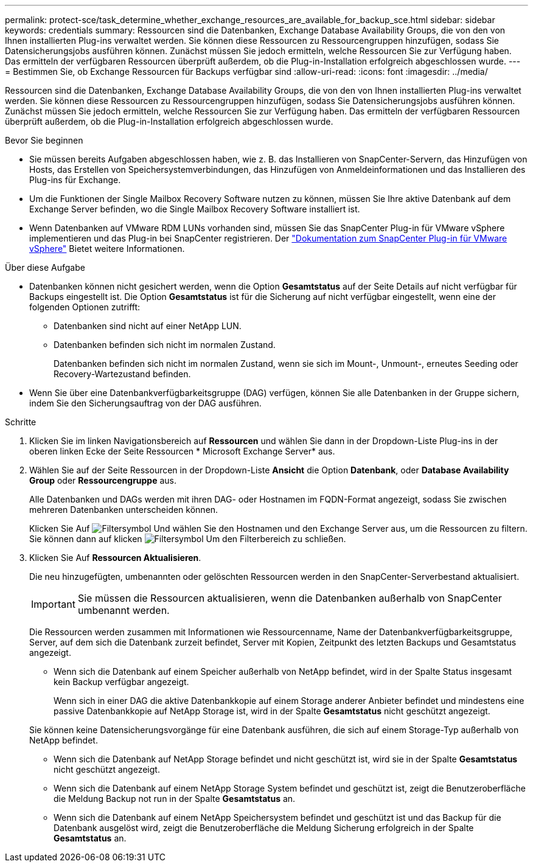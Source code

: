 ---
permalink: protect-sce/task_determine_whether_exchange_resources_are_available_for_backup_sce.html 
sidebar: sidebar 
keywords: credentials 
summary: Ressourcen sind die Datenbanken, Exchange Database Availability Groups, die von den von Ihnen installierten Plug-ins verwaltet werden. Sie können diese Ressourcen zu Ressourcengruppen hinzufügen, sodass Sie Datensicherungsjobs ausführen können. Zunächst müssen Sie jedoch ermitteln, welche Ressourcen Sie zur Verfügung haben. Das ermitteln der verfügbaren Ressourcen überprüft außerdem, ob die Plug-in-Installation erfolgreich abgeschlossen wurde. 
---
= Bestimmen Sie, ob Exchange Ressourcen für Backups verfügbar sind
:allow-uri-read: 
:icons: font
:imagesdir: ../media/


[role="lead"]
Ressourcen sind die Datenbanken, Exchange Database Availability Groups, die von den von Ihnen installierten Plug-ins verwaltet werden. Sie können diese Ressourcen zu Ressourcengruppen hinzufügen, sodass Sie Datensicherungsjobs ausführen können. Zunächst müssen Sie jedoch ermitteln, welche Ressourcen Sie zur Verfügung haben. Das ermitteln der verfügbaren Ressourcen überprüft außerdem, ob die Plug-in-Installation erfolgreich abgeschlossen wurde.

.Bevor Sie beginnen
* Sie müssen bereits Aufgaben abgeschlossen haben, wie z. B. das Installieren von SnapCenter-Servern, das Hinzufügen von Hosts, das Erstellen von Speichersystemverbindungen, das Hinzufügen von Anmeldeinformationen und das Installieren des Plug-ins für Exchange.
* Um die Funktionen der Single Mailbox Recovery Software nutzen zu können, müssen Sie Ihre aktive Datenbank auf dem Exchange Server befinden, wo die Single Mailbox Recovery Software installiert ist.
* Wenn Datenbanken auf VMware RDM LUNs vorhanden sind, müssen Sie das SnapCenter Plug-in für VMware vSphere implementieren und das Plug-in bei SnapCenter registrieren. Der https://docs.netapp.com/us-en/sc-plugin-vmware-vsphere/scpivs44_get_started_overview.html["Dokumentation zum SnapCenter Plug-in für VMware vSphere"] Bietet weitere Informationen.


.Über diese Aufgabe
* Datenbanken können nicht gesichert werden, wenn die Option *Gesamtstatus* auf der Seite Details auf nicht verfügbar für Backups eingestellt ist. Die Option *Gesamtstatus* ist für die Sicherung auf nicht verfügbar eingestellt, wenn eine der folgenden Optionen zutrifft:
+
** Datenbanken sind nicht auf einer NetApp LUN.
** Datenbanken befinden sich nicht im normalen Zustand.
+
Datenbanken befinden sich nicht im normalen Zustand, wenn sie sich im Mount-, Unmount-, erneutes Seeding oder Recovery-Wartezustand befinden.



* Wenn Sie über eine Datenbankverfügbarkeitsgruppe (DAG) verfügen, können Sie alle Datenbanken in der Gruppe sichern, indem Sie den Sicherungsauftrag von der DAG ausführen.


.Schritte
. Klicken Sie im linken Navigationsbereich auf *Ressourcen* und wählen Sie dann in der Dropdown-Liste Plug-ins in der oberen linken Ecke der Seite Ressourcen * Microsoft Exchange Server* aus.
. Wählen Sie auf der Seite Ressourcen in der Dropdown-Liste *Ansicht* die Option *Datenbank*, oder *Database Availability Group* oder *Ressourcengruppe* aus.
+
Alle Datenbanken und DAGs werden mit ihren DAG- oder Hostnamen im FQDN-Format angezeigt, sodass Sie zwischen mehreren Datenbanken unterscheiden können.

+
Klicken Sie Auf image:../media/filter_icon.png["Filtersymbol"] Und wählen Sie den Hostnamen und den Exchange Server aus, um die Ressourcen zu filtern. Sie können dann auf klicken image:../media/filter_icon.png["Filtersymbol"] Um den Filterbereich zu schließen.

. Klicken Sie Auf *Ressourcen Aktualisieren*.
+
Die neu hinzugefügten, umbenannten oder gelöschten Ressourcen werden in den SnapCenter-Serverbestand aktualisiert.

+

IMPORTANT: Sie müssen die Ressourcen aktualisieren, wenn die Datenbanken außerhalb von SnapCenter umbenannt werden.

+
Die Ressourcen werden zusammen mit Informationen wie Ressourcenname, Name der Datenbankverfügbarkeitsgruppe, Server, auf dem sich die Datenbank zurzeit befindet, Server mit Kopien, Zeitpunkt des letzten Backups und Gesamtstatus angezeigt.

+
** Wenn sich die Datenbank auf einem Speicher außerhalb von NetApp befindet, wird in der Spalte Status insgesamt kein Backup verfügbar angezeigt.
+
Wenn sich in einer DAG die aktive Datenbankkopie auf einem Storage anderer Anbieter befindet und mindestens eine passive Datenbankkopie auf NetApp Storage ist, wird in der Spalte *Gesamtstatus* nicht geschützt angezeigt.

+
Sie können keine Datensicherungsvorgänge für eine Datenbank ausführen, die sich auf einem Storage-Typ außerhalb von NetApp befindet.

** Wenn sich die Datenbank auf NetApp Storage befindet und nicht geschützt ist, wird sie in der Spalte *Gesamtstatus* nicht geschützt angezeigt.
** Wenn sich die Datenbank auf einem NetApp Storage System befindet und geschützt ist, zeigt die Benutzeroberfläche die Meldung Backup not run in der Spalte *Gesamtstatus* an.
** Wenn sich die Datenbank auf einem NetApp Speichersystem befindet und geschützt ist und das Backup für die Datenbank ausgelöst wird, zeigt die Benutzeroberfläche die Meldung Sicherung erfolgreich in der Spalte *Gesamtstatus* an.



